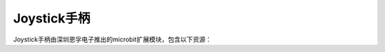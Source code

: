 ======================
Joystick手柄
======================

Joystick手柄由深圳恩孚电子推出的microbit扩展模块，包含以下资源：










